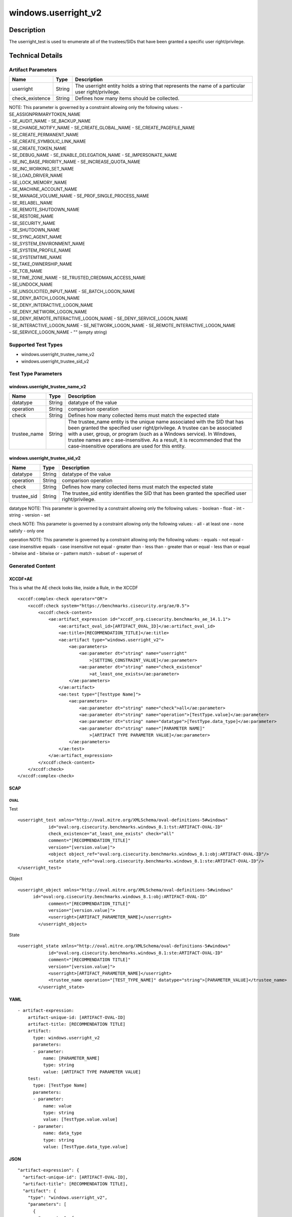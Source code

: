 windows.userright_v2
====================

Description
-----------

The userright_test is used to enumerate all of the trustees/SIDs that
have been granted a specific user right/privilege.

Technical Details
-----------------

Artifact Parameters
~~~~~~~~~~~~~~~~~~~

+-------------------------------------+-------------+------------------+
| Name                                | Type        | Description      |
+=====================================+=============+==================+
| userright                           | String      | The userright    |
|                                     |             | entity holds a   |
|                                     |             | string that      |
|                                     |             | represents the   |
|                                     |             | name of a        |
|                                     |             | particular user  |
|                                     |             | right/privilege. |
+-------------------------------------+-------------+------------------+
| check_existence                     | String      | Defines how many |
|                                     |             | items should be  |
|                                     |             | collected.       |
+-------------------------------------+-------------+------------------+

| NOTE: This parameter is governed by a constraint allowing only the
  following values: - SE_ASSIGNPRIMARYTOKEN_NAME
| - SE_AUDIT_NAME - SE_BACKUP_NAME
| - SE_CHANGE_NOTIFY_NAME - SE_CREATE_GLOBAL_NAME -
  SE_CREATE_PAGEFILE_NAME
| - SE_CREATE_PERMANENT_NAME
| - SE_CREATE_SYMBOLIC_LINK_NAME
| - SE_CREATE_TOKEN_NAME
| - SE_DEBUG_NAME - SE_ENABLE_DELEGATION_NAME - SE_IMPERSONATE_NAME
| - SE_INC_BASE_PRIORITY_NAME - SE_INCREASE_QUOTA_NAME
| - SE_INC_WORKING_SET_NAME
| - SE_LOAD_DRIVER_NAME
| - SE_LOCK_MEMORY_NAME
| - SE_MACHINE_ACCOUNT_NAME
| - SE_MANAGE_VOLUME_NAME - SE_PROF_SINGLE_PROCESS_NAME
| - SE_RELABEL_NAME
| - SE_REMOTE_SHUTDOWN_NAME
| - SE_RESTORE_NAME
| - SE_SECURITY_NAME
| - SE_SHUTDOWN_NAME
| - SE_SYNC_AGENT_NAME
| - SE_SYSTEM_ENVIRONMENT_NAME
| - SE_SYSTEM_PROFILE_NAME
| - SE_SYSTEMTIME_NAME
| - SE_TAKE_OWNERSHIP_NAME
| - SE_TCB_NAME
| - SE_TIME_ZONE_NAME - SE_TRUSTED_CREDMAN_ACCESS_NAME
| - SE_UNDOCK_NAME
| - SE_UNSOLICITED_INPUT_NAME - SE_BATCH_LOGON_NAME
| - SE_DENY_BATCH_LOGON_NAME
| - SE_DENY_INTERACTIVE_LOGON_NAME
| - SE_DENY_NETWORK_LOGON_NAME
| - SE_DENY_REMOTE_INTERACTIVE_LOGON_NAME - SE_DENY_SERVICE_LOGON_NAME
| - SE_INTERACTIVE_LOGON_NAME - SE_NETWORK_LOGON_NAME -
  SE_REMOTE_INTERACTIVE_LOGON_NAME
| - SE_SERVICE_LOGON_NAME - "" (empty string)

Supported Test Types
~~~~~~~~~~~~~~~~~~~~

-  windows.userright_trustee_name_v2
-  windows.userright_trustee_sid_v2

Test Type Parameters
~~~~~~~~~~~~~~~~~~~~

windows.userright_trustee_name_v2
^^^^^^^^^^^^^^^^^^^^^^^^^^^^^^^^^

+-------------------------------------+-------------+------------------+
| Name                                | Type        | Description      |
+=====================================+=============+==================+
| datatype                            | String      | datatype of the  |
|                                     |             | value            |
+-------------------------------------+-------------+------------------+
| operation                           | String      | comparison       |
|                                     |             | operation        |
+-------------------------------------+-------------+------------------+
| check                               | String      | Defines how many |
|                                     |             | collected items  |
|                                     |             | must match the   |
|                                     |             | expected state   |
+-------------------------------------+-------------+------------------+
| trustee_name                        | String      | The trustee_name |
|                                     |             | entity is the    |
|                                     |             | unique name      |
|                                     |             | associated with  |
|                                     |             | the SID that has |
|                                     |             | been granted the |
|                                     |             | specified user   |
|                                     |             | right/privilege. |
|                                     |             | A trustee can be |
|                                     |             | associated with  |
|                                     |             | a user, group,   |
|                                     |             | or program (such |
|                                     |             | as a Windows     |
|                                     |             | service). In     |
|                                     |             | Windows, trustee |
|                                     |             | names are        |
|                                     |             | c                |
|                                     |             | ase-insensitive. |
|                                     |             | As a result, it  |
|                                     |             | is recommended   |
|                                     |             | that the         |
|                                     |             | case-insensitive |
|                                     |             | operations are   |
|                                     |             | used for this    |
|                                     |             | entity.          |
+-------------------------------------+-------------+------------------+

windows.userright_trustee_sid_v2
^^^^^^^^^^^^^^^^^^^^^^^^^^^^^^^^

+-------------------------------------+-------------+------------------+
| Name                                | Type        | Description      |
+=====================================+=============+==================+
| datatype                            | String      | datatype of the  |
|                                     |             | value            |
+-------------------------------------+-------------+------------------+
| operation                           | String      | comparison       |
|                                     |             | operation        |
+-------------------------------------+-------------+------------------+
| check                               | String      | Defines how many |
|                                     |             | collected items  |
|                                     |             | must match the   |
|                                     |             | expected state   |
+-------------------------------------+-------------+------------------+
| trustee_sid                         | String      | The trustee_sid  |
|                                     |             | entity           |
|                                     |             | identifies the   |
|                                     |             | SID that has     |
|                                     |             | been granted the |
|                                     |             | specified user   |
|                                     |             | right/privilege. |
+-------------------------------------+-------------+------------------+

datatype NOTE: This parameter is governed by a constraint allowing only
the following values: - boolean - float - int - string - version - set

check NOTE: This parameter is governed by a constraint allowing only the
following values: - all - at least one - none satisfy - only one

operation NOTE: This parameter is governed by a constraint allowing only
the following values: - equals - not equal - case insensitive equals -
case insensitive not equal - greater than - less than - greater than or
equal - less than or equal - bitwise and - bitwise or - pattern match -
subset of - superset of

Generated Content
~~~~~~~~~~~~~~~~~

XCCDF+AE
^^^^^^^^

This is what the AE check looks like, inside a Rule, in the XCCDF

::

   <xccdf:complex-check operator="OR">
       <xccdf:check system="https://benchmarks.cisecurity.org/ae/0.5">
           <xccdf:check-content>
               <ae:artifact_expression id="xccdf_org.cisecurity.benchmarks_ae_14.1.1">
                   <ae:artifact_oval_id>[ARTIFACT_OVAL_ID]</ae:artifact_oval_id>
                   <ae:title>[RECOMMENDATION_TITLE]</ae:title>
                   <ae:artifact type="windows.userright_v2">
                       <ae:parameters>
                           <ae:parameter dt="string" name="userright"
                               >[SETTING_CONSTRAINT_VALUE]</ae:parameter>
                           <ae:parameter dt="string" name="check_existence"
                               >at_least_one_exists</ae:parameter>
                       </ae:parameters>
                   </ae:artifact>
                   <ae:test type="[Testtype Name]">
                       <ae:parameters>
                           <ae:parameter dt="string" name="check">all</ae:parameter>
                           <ae:parameter dt="string" name="operation">[TestType.value]</ae:parameter>
                           <ae:parameter dt="string" name="datatype">[TestType.data_type]</ae:parameter>
                           <ae:parameter dt="string" name="[PARAMETER NAME]"
                               >[ARTIFACT TYPE PARAMETER VALUE]</ae:parameter>
                       </ae:parameters>
                   </ae:test>
               </ae:artifact_expression>
           </xccdf:check-content>
       </xccdf:check>
   </xccdf:complex-check>

SCAP
^^^^

OVAL
''''

Test
    

::

   <userright_test xmlns="http://oval.mitre.org/XMLSchema/oval-definitions-5#windows"
               id="oval:org.cisecurity.benchmarks.windows_8.1:tst:ARTIFACT-OVAL-ID"
               check_existence="at_least_one_exists" check="all"
               comment="[RECOMMENDATION_TITLE]"
               version="[version.value]">
               <object object_ref="oval:org.cisecurity.benchmarks.windows_8.1:obj:ARTIFACT-OVAL-ID"/>
               <state state_ref="oval:org.cisecurity.benchmarks.windows_8.1:ste:ARTIFACT-OVAL-ID"/>
   </userright_test>

Object
      

::

   <userright_object xmlns="http://oval.mitre.org/XMLSchema/oval-definitions-5#windows"
         id="oval:org.cisecurity.benchmarks.windows_8.1:obj:ARTIFACT-OVAL-ID"
               comment="[RECOMMENDATION_TITLE]"
               version="[version.value]">
               <userright>[ARTIFACT_PARAMETER_NAME]</userright>
           </userright_object>

State
     

::

   <userright_state xmlns="http://oval.mitre.org/XMLSchema/oval-definitions-5#windows"
               id="oval:org.cisecurity.benchmarks.windows_8.1:ste:ARTIFACT-OVAL-ID"
               comment="[RECOMMENDATION TITLE]"
               version="[version.value]">
               <userright>[ARTIFACT_PARAMETER_NAME]</userright>
               <trustee_name operation="[TEST_TYPE_NAME]" datatype="string">[PARAMETER_VALUE]</trustee_name>
           </userright_state>

YAML
^^^^

::

   - artifact-expression:
       artifact-unique-id: [ARTIFACT-OVAL-ID]
       artifact-title: [RECOMMENDATION TITLE]
       artifact:
         type: windows.userright_v2
         parameters:
         - parameter: 
             name: [PARAMETER_NAME]
             type: string
             value: [ARTIFACT TYPE PARAMETER VALUE]
       test:
         type: [TestType Name]
         parameters:
         - parameter:
             name: value
             type: string
             value: [TestType.value.value]
         - parameter: 
             name: data_type
             type: string
             value: [TestType.data_type.value]

JSON
^^^^

::

   "artifact-expression": {
     "artifact-unique-id": [ARTIFACT-OVAL-ID],
     "artifact-title": [RECOMMENDATION TITLE],
     "artifact": {
       "type": "windows.userright_v2",
       "parameters": [
         {
           "parameter": {
             "name": "[PARAMETER_NAME]",
             "type": "string",
             "value": [ARTIFACT TYPE PARAMETER VALUE]
           }
         }
       ]
     },
     "test": {
       "type": [TestType Name],
       "parameters": [
         {
           "parameter": {
             "name": "value",
             "type": "string",
             "value": [TestType.value.value]
           }
         },
         {
           "parameter": {
             "name": "data_type",
             "type": "string",
             "value": [TestType.data_type.value]
           }
         }
       ]
     }
   }
